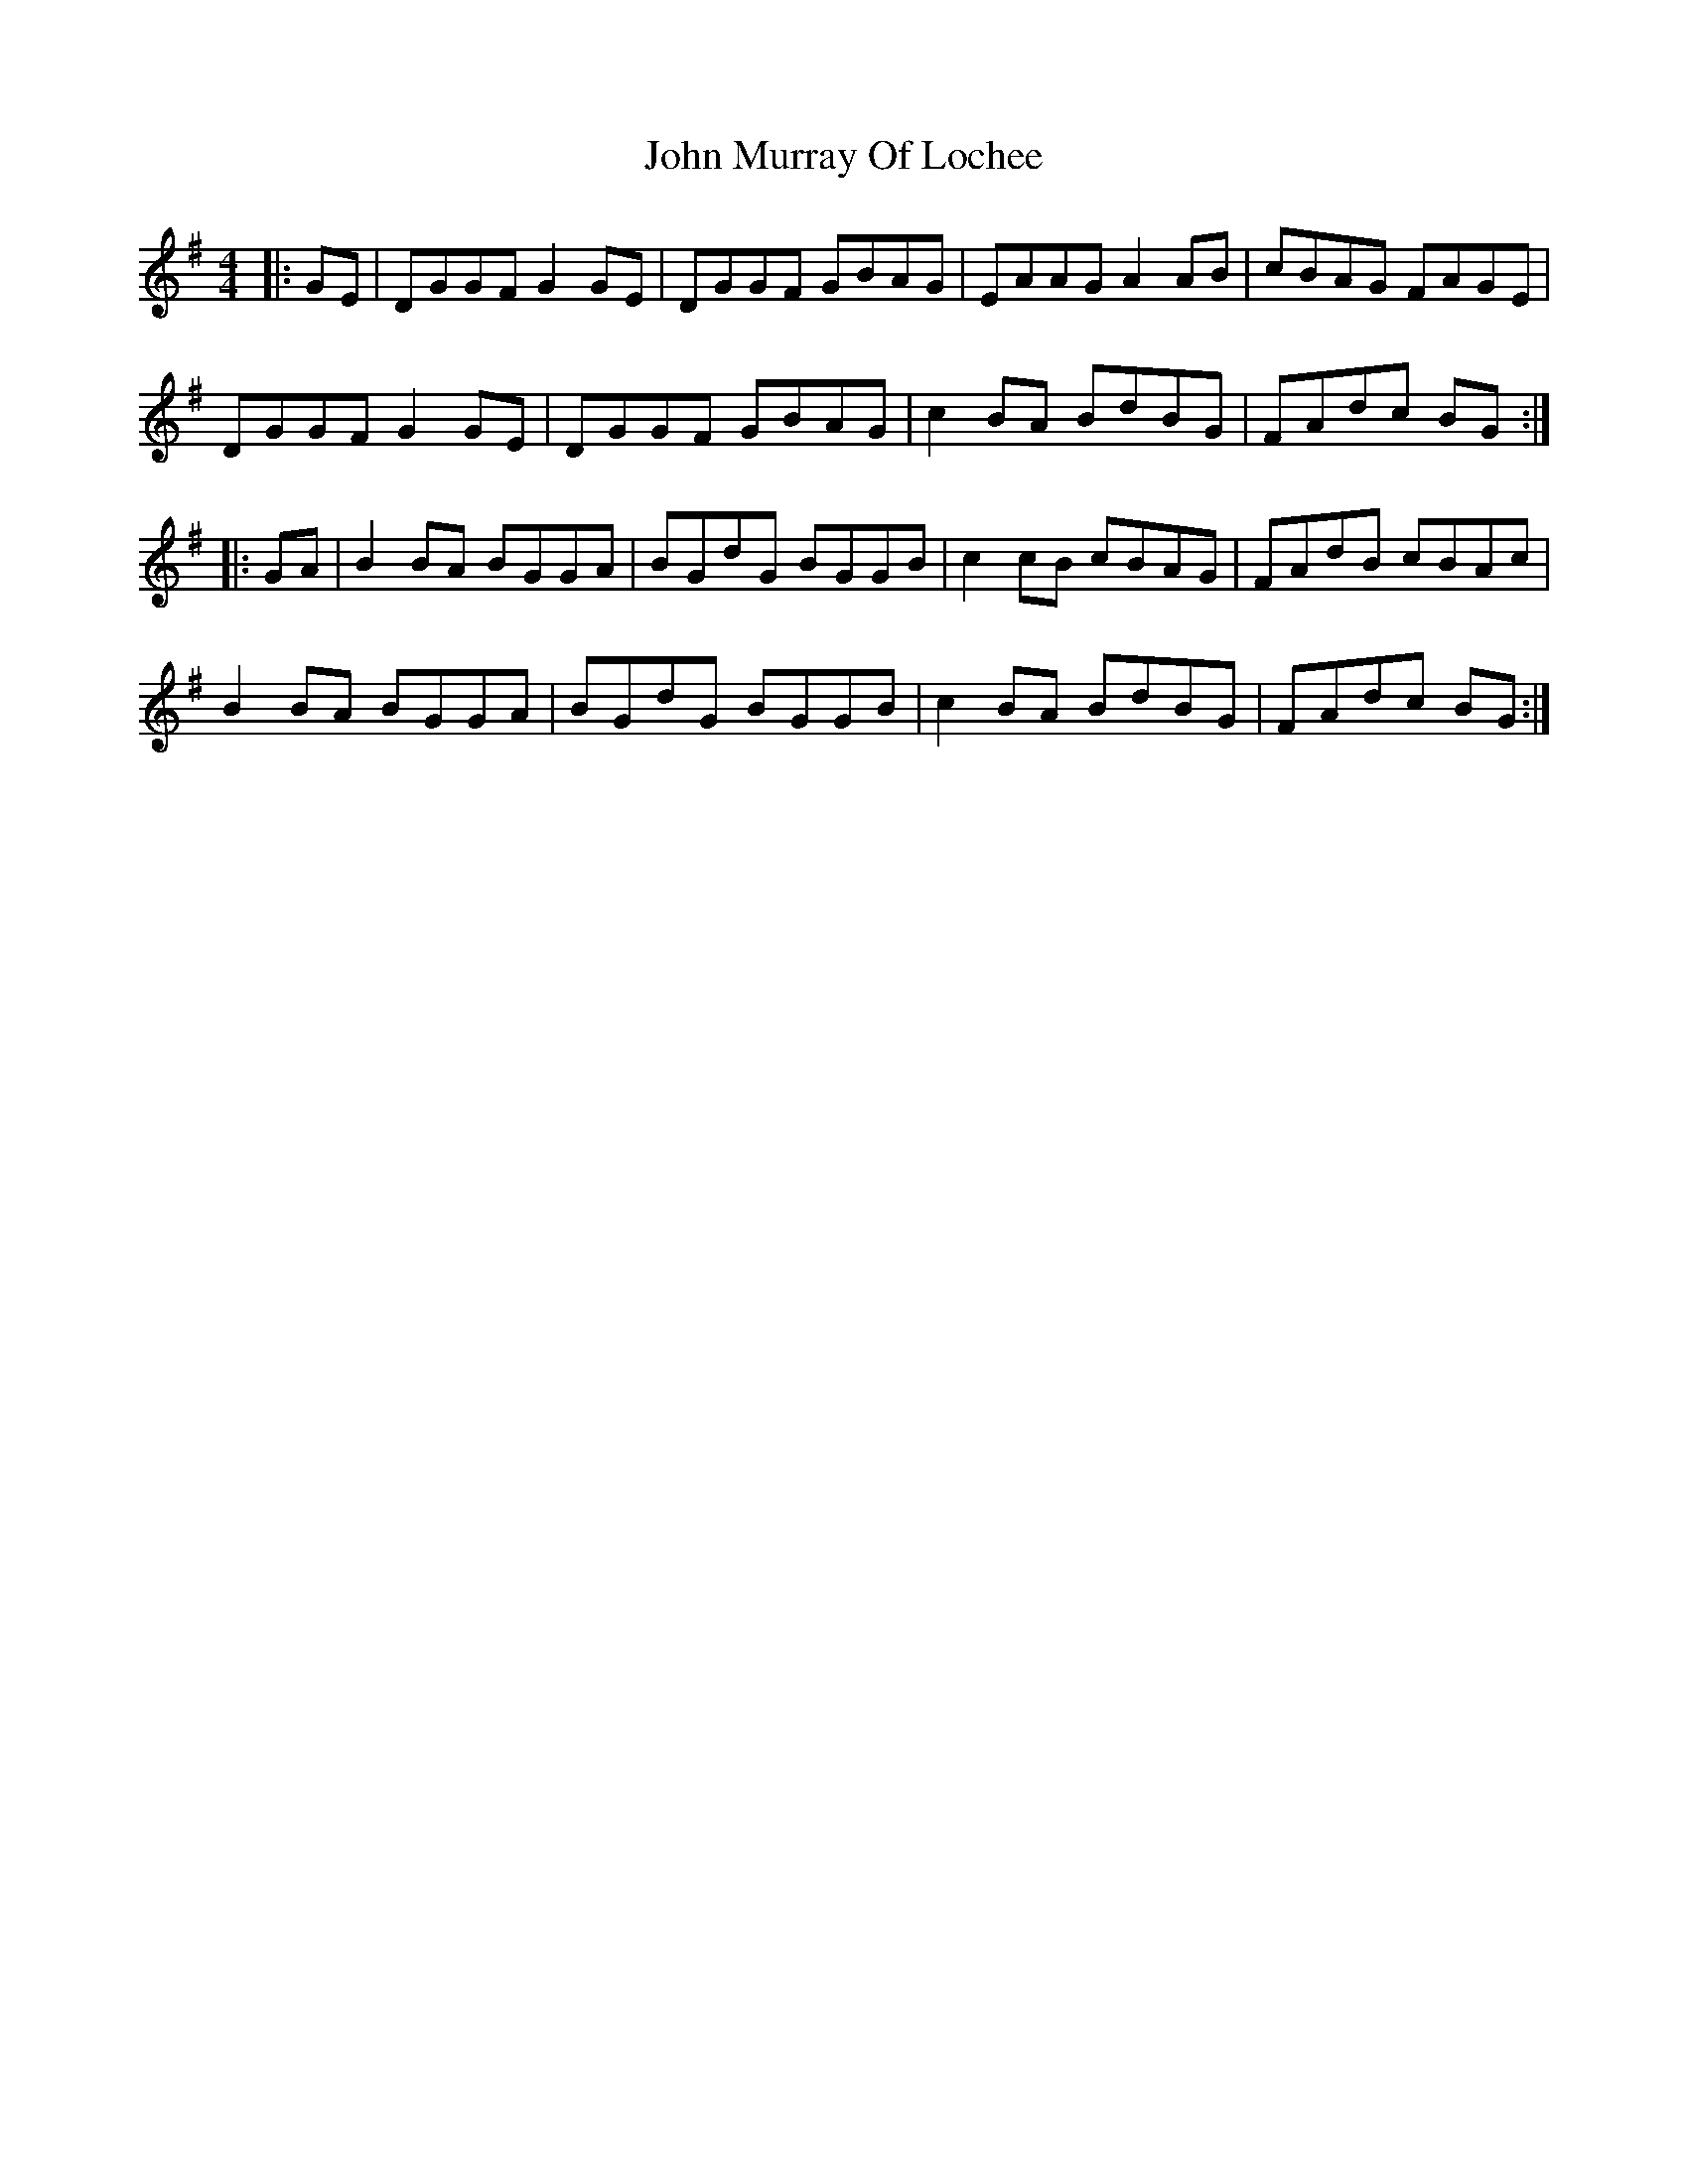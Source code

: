X: 20559
T: John Murray Of Lochee
R: reel
M: 4/4
K: Gmajor
|:GE|DGGF G2GE|DGGF GBAG|EAAG A2AB|cBAG FAGE|
DGGF G2GE|DGGF GBAG|c2BA BdBG|FAdc BG:|
|:GA|B2BA BGGA|BGdG BGGB|c2cB cBAG|FAdB cBAc|
B2BA BGGA|BGdG BGGB|c2BA BdBG|FAdc BG:|


